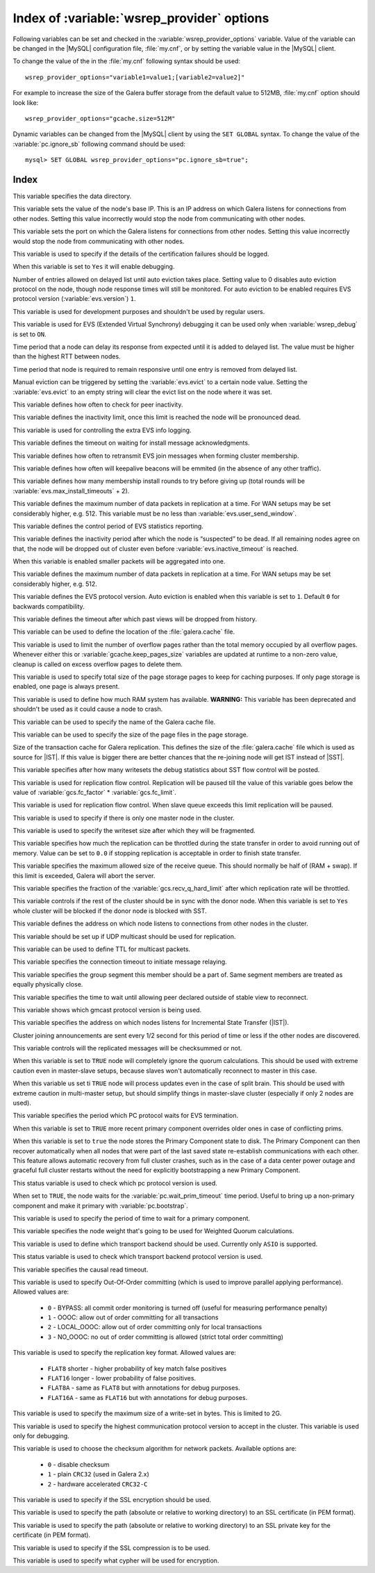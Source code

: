 .. _wsrep_provider_index:

============================================
 Index of :variable:`wsrep_provider` options
============================================

Following variables can be set and checked in the :variable:`wsrep_provider_options` variable. Value of the variable can be changed in the |MySQL| configuration file, :file:`my.cnf`, or by setting the variable value in the |MySQL| client.

To change the value of the in the :file:`my.cnf` following syntax should be used: :: 

  wsrep_provider_options="variable1=value1;[variable2=value2]"

For example to increase the size of the Galera buffer storage from the default value to 512MB, :file:`my.cnf` option should look like: ::

  wsrep_provider_options="gcache.size=512M"

Dynamic variables can be changed from the |MySQL| client by using the ``SET GLOBAL`` syntax. To change the value of the :variable:`pc.ignore_sb` following command should be used:: 

  mysql> SET GLOBAL wsrep_provider_options="pc.ignore_sb=true";


Index
=====

.. variable:: base_dir

   :cli: Yes
   :conf: Yes
   :scope: Global
   :dyn: No
   :default: value of the :variable:`datadir`

This variable specifies the data directory.

.. variable:: base_host

   :cli: Yes
   :conf: Yes
   :scope: Global
   :dyn: No
   :default: value of the :variable:`wsrep_node_address`

This variable sets the value of the node's base IP. This is an IP address on which Galera listens for connections from other nodes. Setting this value incorrectly would stop the node from communicating with other nodes.

.. variable:: base_port

   :cli: Yes
   :conf: Yes
   :scope: Global
   :dyn: No
   :default: 4567

This variable sets the port on which the Galera listens for connections from other nodes. Setting this value incorrectly would stop the node from communicating with other nodes.

.. variable:: cert.log_conflicts

   :cli: Yes
   :conf: Yes
   :scope: Global
   :dyn: No
   :default: no

This variable is used to specify if the details of the certification failures should be logged.

.. variable:: debug
   
   :cli: Yes
   :conf: Yes
   :scope: Global
   :dyn: Yes
   :default: no

When this variable is set to ``Yes`` it will enable debugging.

.. variable:: evs.auto_evict
  
   :version: Introduced in :rn:`5.6.21-25.8`
   :cli: Yes
   :conf: Yes
   :scope: Global
   :dyn: Yes
   :default: 0

Number of entries allowed on delayed list until auto eviction takes place. Setting value to 0 disables auto eviction protocol on the node, though node response times will still be monitored. For auto eviction to be enabled requires EVS protocol version (:variable:`evs.version`) ``1``. 

.. variable:: evs.causal_keepalive_period

   :cli: Yes
   :conf: Yes
   :scope: Global
   :dyn: No
   :default: value of :variable:`evs.keepalive_period`

This variable is used for development purposes and shouldn't be used by regular users. 

.. variable:: evs.debug_log_mask

   :cli: Yes
   :conf: Yes
   :scope: Global
   :dyn: Yes
   :default: 0x1

This variable is used for EVS (Extended Virtual Synchrony) debugging it can be used only when :variable:`wsrep_debug` is set to ``ON``.

.. variable:: evs.delay_margin

   :version: Introduced in :rn:`5.6.21-25.8`
   :cli: Yes
   :conf: Yes
   :scope: Global
   :dyn: Yes
   :default: PT1S

Time period that a node can delay its response from expected until it is added to delayed list. The value must be higher than the highest RTT between nodes.

.. variable:: evs.delayed_keep_period

   :version: Introduced in :rn:`5.6.21-25.8`
   :cli: Yes
   :conf: Yes
   :scope: Global
   :dyn: Yes
   :default: PT30S

Time period that node is required to remain responsive until one entry is removed from delayed list.

.. variable:: evs.evict

   :version: Introduced in :rn:`5.6.21-25.8`
   :cli: Yes
   :conf: Yes
   :scope: Global
   :dyn: Yes

Manual eviction can be triggered by setting the :variable:`evs.evict` to a certain node value. Setting the :variable:`evs.evict` to an empty string will clear the evict list on the node where it was set.

.. variable:: evs.inactive_check_period

   :cli: Yes
   :conf: Yes
   :scope: Global
   :dyn: No
   :default: PT0.5S

This variable defines how often to check for peer inactivity.

.. variable:: evs.inactive_timeout

   :cli: Yes
   :conf: Yes
   :scope: Global
   :dyn: No
   :default: PT15S

This variable defines the inactivity limit, once this limit is reached the node will be pronounced dead.

.. variable:: evs.info_log_mask

   :cli: No
   :conf: Yes
   :scope: Global
   :dyn: No
   :default: 0

This variable is used for controlling the extra EVS info logging.

.. variable:: evs.install_timeout

   :cli: Yes
   :conf: Yes
   :scope: Global
   :dyn: Yes
   :default: PT7.5S

This variable defines the timeout on waiting for install message acknowledgments.

.. variable:: evs.join_retrans_period

   :cli: Yes
   :conf: Yes
   :scope: Global
   :dyn: No
   :default: PT1S

This variable defines how often to retransmit EVS join messages when forming cluster membership.

.. variable:: evs.keepalive_period 

   :cli: Yes
   :conf: Yes
   :scope: Global
   :dyn: No
   :default: PT1S 

This variable defines how often will keepalive beacons will be emmited (in the absence of any other traffic).

.. variable:: evs.max_install_timeouts

   :cli: Yes
   :conf: Yes
   :scope: Global
   :dyn: No
   :default: 1

This variable defines how many membership install rounds to try before giving up (total rounds will be :variable:`evs.max_install_timeouts` + 2).

.. variable:: evs.send_window

   :cli: Yes
   :conf: Yes
   :scope: Global
   :dyn: No
   :default: 4

This variable defines the maximum number of data packets in replication at a time. For WAN setups may be set considerably higher, e.g. 512. This variable must be no less than :variable:`evs.user_send_window`.

.. variable:: evs.stats_report_period

   :cli: Yes
   :conf: Yes
   :scope: Global
   :dyn: No
   :default: PT1M 

This variable defines the control period of EVS statistics reporting.

.. variable:: evs.suspect_timeout

   :cli: Yes
   :conf: Yes
   :scope: Global
   :dyn: No
   :default: PT5S

This variable defines the inactivity period after which the node is “suspected” to be dead. If all remaining nodes agree on that, the node will be dropped out of cluster even before :variable:`evs.inactive_timeout` is reached.

.. variable:: evs.use_aggregate

   :cli: Yes
   :conf: Yes
   :scope: Global
   :dyn: No
   :default: true

When this variable is enabled smaller packets will be aggregated into one.

.. variable:: evs.user_send_window

   :cli: Yes
   :conf: Yes
   :scope: Global
   :dyn: Yes
   :default: 2

This variable defines the maximum number of data packets in replication at a time. For WAN setups may be set considerably higher, e.g. 512.

.. variable:: evs.version

   :cli: Yes
   :conf: Yes
   :scope: Global
   :dyn: No
   :default: 0

This variable defines the EVS protocol version. Auto eviction is enabled when this variable is set to ``1``. Default ``0`` for backwards compatibility.

.. variable:: evs.view_forget_timeout

   :cli: Yes
   :conf: Yes
   :scope: Global
   :dyn: No
   :default: P1D

This variable defines the timeout after which past views will be dropped from history.

.. variable:: gcache.dir

   :cli: Yes
   :conf: Yes
   :scope: Global
   :dyn: No
   :default: :term:`datadir`

This variable can be used to define the location of the :file:`galera.cache` file.

.. variable:: gcache.keep_pages_count

   :version: Implemented in :rn:`5.6.25-25.12`
   :cli: Yes
   :conf: Yes
   :scope: Local, Global
   :dyn: Yes
   :default: 0

This variable is used to limit the number of overflow pages rather than the total memory occupied by all overflow pages. Whenever either this or :variable:`gcache.keep_pages_size` variables are updated at runtime to a non-zero value, cleanup is called on excess overflow pages to delete them.

.. variable:: gcache.keep_pages_size

   :cli: Yes
   :conf: Yes
   :scope: Local, Global
   :dyn: No
   :default: 0

This variable is used to specify total size of the page storage pages to keep for caching purposes. If only page storage is enabled, one page is always present.

.. variable:: gcache.mem_size

   :version: Deprecated in :rn:`5.6.22-25.8`
   :cli: Yes
   :conf: Yes
   :scope: Global
   :dyn: No
   :default: 0

This variable is used to define how much RAM system has available. **WARNING:** This variable has been deprecated and shouldn't be used as it could cause a node to crash.

.. variable:: gcache.name

   :cli: Yes
   :conf: Yes
   :scope: Global
   :dyn: No
   :default: /var/lib/mysql/galera.cache

This variable can be used to specify the name of the Galera cache file.

.. variable:: gcache.page_size

   :cli: No
   :conf: Yes
   :scope: Global
   :dyn: No
   :default: 128M

This variable can be used to specify the size of the page files in the page storage.

.. variable:: gcache.size

   :cli: Yes
   :conf: Yes
   :scope: Global
   :dyn: No
   :default: 128M

Size of the transaction cache for Galera replication. This defines the size of the :file:`galera.cache` file which is used as source for |IST|. If this value is bigger there are better chances that the re-joining node will get IST instead of |SST|.

.. variable:: gcs.fc_debug

   :cli: Yes
   :conf: Yes
   :scope: Global
   :dyn: No
   :default: 0

This variable specifies after how many writesets the debug statistics about SST flow control will be posted.

.. variable:: gcs.fc_factor

   :cli: Yes
   :conf: Yes
   :scope: Global
   :dyn: No
   :default: 1

This variable is used for replication flow control. Replication will be paused till the value of this variable goes below the value of :variable:`gcs.fc_factor` * :variable:`gcs.fc_limit`.

.. variable:: gcs.fc_limit

   :cli: Yes
   :conf: Yes
   :scope: Global
   :dyn: No
   :default: 16

This variable is used for replication flow control. When slave queue exceeds this limit replication will be paused.

.. variable:: gcs.fc_master_slave

   :cli: Yes
   :conf: Yes
   :scope: Global
   :dyn: No
   :default: NO

This variable is used to specify if there is only one master node in the cluster.

.. variable:: gcs.max_packet_size

   :cli: Yes
   :conf: Yes
   :scope: Global
   :dyn: No
   :default: 64500

This variable is used to specify the writeset size after which they will be fragmented.

.. variable:: gcs.max_throttle

   :cli: Yes
   :conf: Yes
   :scope: Global
   :dyn: No
   :default: 0.25

This variable specifies how much the replication can be throttled during the state transfer in order to avoid running out of memory. Value can be set to ``0.0`` if stopping replication is acceptable in order to finish state transfer.
 
.. variable:: gcs.recv_q_hard_limit

   :cli: Yes
   :conf: Yes
   :scope: Global
   :dyn: No
   :default: 9223372036854775807

This variable specifies the maximum allowed size of the receive queue. This should normally be half of (RAM + swap). If this limit is exceeded, Galera will abort the server.

.. variable:: gcs.recv_q_soft_limit

   :cli: Yes
   :conf: Yes
   :scope: Global
   :dyn: No
   :default: 0.25

This variable specifies the fraction of the :variable:`gcs.recv_q_hard_limit` after which replication rate will be throttled.

.. variable:: gcs.sync_donor

   :cli: Yes
   :conf: Yes
   :scope: Global
   :dyn: No
   :default: NO

This variable controls if the rest of the cluster should be in sync with the donor node. When this variable is set to ``Yes`` whole cluster will be blocked if the donor node is blocked with SST.

.. variable:: gmcast.listen_addr

   :cli: Yes
   :conf: Yes
   :scope: Global
   :dyn: No
   :default: tcp://0.0.0.0:4567

This variable defines the address on which node listens to connections from other nodes in the cluster.

.. variable:: gmcast.mcast_addr

   :cli: Yes
   :conf: Yes
   :scope: Global
   :dyn: No
   :default: None

This variable should be set up if UDP multicast should be used for replication.

.. variable:: gmcast.mcast_ttl

   :cli: Yes
   :conf: Yes
   :scope: Global
   :dyn: No
   :default: 1

This variable can be used to define TTL for multicast packets.

.. variable:: gmcast.peer_timeout

   :cli: Yes
   :conf: Yes
   :scope: Global
   :dyn: No
   :default: PT3S

This variable specifies the connection timeout to initiate message relaying.

.. variable:: gmcast.segment

   :cli: Yes
   :conf: Yes
   :scope: Global
   :dyn: No
   :default: 0

This variable specifies the group segment this member should be a part of. Same segment members are treated as equally physically close.

.. variable:: gmcast.time_wait

   :cli: Yes
   :conf: Yes
   :scope: Global
   :dyn: No
   :default: PT5S

This variable specifies the time to wait until allowing peer declared outside of stable view to reconnect.

.. variable:: gmcast.version

   :cli: Yes
   :conf: Yes
   :scope: Global
   :dyn: No
   :default: 0

This variable shows which gmcast protocol version is being used. 

.. variable:: ist.recv_addr

   :cli: Yes
   :conf: Yes
   :scope: Global
   :dyn: No
   :default: value of :variable:`wsrep_node_address`

This variable specifies the address on which nodes listens for Incremental State Transfer (|IST|).

.. variable:: pc.announce_timeout

   :cli: Yes
   :conf: Yes
   :scope: Global
   :dyn: No
   :default: PT3S

Cluster joining announcements are sent every 1/2 second for this period of time or less if the other nodes are discovered.

.. variable:: pc.checksum

   :cli: Yes
   :conf: Yes
   :scope: Global
   :dyn: No
   :default: true

This variable controls will the replicated messages will be checksummed or not.

.. variable::  pc.ignore_quorum

   :cli: Yes
   :conf: Yes
   :scope: Global
   :dyn: Yes
   :default: false

When this variable is set to ``TRUE`` node will completely ignore the quorum calculations. This should be used with extreme caution even in master-slave setups, because slaves won't automatically reconnect to master in this case.

.. variable::  pc.ignore_sb

   :cli: Yes
   :conf: Yes
   :scope: Global
   :dyn: Yes
   :default: false

When this variable us set ti ``TRUE`` node will process updates even in the case of split brain. This should be used with extreme caution in multi-master setup, but should simplify things in master-slave cluster (especially if only 2 nodes are used).

.. variable::  pc.linger 

   :cli: Yes
   :conf: Yes
   :scope: Global
   :dyn: No
   :default: PT20S

This variable specifies the period which PC protocol waits for EVS termination.

.. variable::  pc.npvo 

   :cli: Yes
   :conf: Yes
   :scope: Global
   :dyn: No
   :default: false

When this variable is set to ``TRUE`` more recent primary component overrides older ones in case of conflicting prims.

.. variable::  pc.recovery

   :cli: Yes
   :conf: Yes
   :scope: Global
   :dyn: No
   :default: true

When this variable is set to ``true`` the node stores the Primary Component state to disk. The Primary Component can then recover automatically when all nodes that were part of the last saved state re-establish communications with each other. This feature allows automatic recovery from full cluster crashes, such as in the case of a data center power outage and graceful full cluster restarts without the need for explicitly bootstrapping a new Primary Component.

.. variable::  pc.version

   :cli: Yes
   :conf: Yes
   :scope: Global
   :dyn: No
   :default: 0

This status variable is used to check which pc protocol version is used.

.. variable::  pc.wait_prim

   :cli: Yes
   :conf: Yes
   :scope: Global
   :dyn: No
   :default: true

When set to ``TRUE``, the node waits for the :variable:`pc.wait_prim_timeout` time period. Useful to bring up a non-primary component and make it primary with :variable:`pc.bootstrap`.

.. variable:: pc.wait_prim_timeout

   :cli: Yes
   :conf: Yes
   :scope: Global
   :dyn: No
   :default: PT30S

This variable is used to specify the period of time to wait for a primary component.

.. variable::  pc.weight 

   :cli: Yes
   :conf: Yes
   :scope: Global
   :dyn: Yes
   :default: 1

This variable specifies the node weight that's going to be used for Weighted Quorum calculations.

.. variable::  protonet.backend

   :cli: Yes
   :conf: Yes
   :scope: Global
   :dyn: No
   :default: asio

This variable is used to define which transport backend should be used. Currently only ``ASIO`` is supported.

.. variable::  protonet.version

   :cli: Yes
   :conf: Yes
   :scope: Global
   :dyn: No
   :default: 0

This status variable is used to check which transport backend protocol version is used.

.. variable::  repl.causal_read_timeout

   :cli: Yes
   :conf: Yes
   :scope: Global
   :dyn: Yes
   :default: PT30S

This variable specifies the causal read timeout.

.. variable::  repl.commit_order

   :cli: Yes
   :conf: Yes
   :scope: Global
   :dyn: No
   :default: 3

This variable is used to specify Out-Of-Order committing (which is used to improve parallel applying performance). Allowed values are:

 * ``0`` - BYPASS: all commit order monitoring is turned off (useful for measuring performance penalty)
 * ``1`` - OOOC: allow out of order committing for all transactions
 * ``2`` - LOCAL_OOOC: allow out of order committing only for local transactions
 * ``3`` - NO_OOOC: no out of order committing is allowed (strict total order committing)

.. variable::  repl.key_format 
 
   :cli: Yes
   :conf: Yes
   :scope: Global
   :dyn: Yes
   :default: FLAT8

This variable is used to specify the replication key format. Allowed values are:

 * ``FLAT8`` shorter - higher probability of key match false positives
 * ``FLAT16`` longer - lower probability of false positives. 
 * ``FLAT8A`` - same as ``FLAT8`` but with annotations for debug purposes.
 * ``FLAT16A`` - same as ``FLAT16`` but with annotations for debug purposes.

.. variable::  repl.max_ws_size

   :cli: Yes
   :conf: Yes
   :scope: Global
   :dyn: No
   :default: 2147483647

This variable is used to specify the maximum size of a write-set in bytes. This is limited to 2G.

.. variable::  repl.proto_max 

   :cli: Yes
   :conf: Yes
   :scope: Global
   :dyn: No
   :default: 7

This variable is used to specify the highest communication protocol version to accept in the cluster. This variable is used only for debugging.

.. variable::  socket.checksum

   :cli: Yes
   :conf: Yes
   :scope: Global
   :dyn: No
   :default: 2

This variable is used to choose the checksum algorithm for network packets. Available options are:

 * ``0`` - disable checksum
 * ``1`` - plain ``CRC32`` (used in Galera 2.x)
 * ``2`` - hardware accelerated ``CRC32-C``

.. variable::  socket.ssl

   :cli: Yes
   :conf: Yes
   :scope: Global
   :dyn: No
   :default: No

This variable is used to specify if the SSL encryption should be used.


.. variable::  socket.ssl_cert

   :cli: Yes
   :conf: Yes
   :scope: Global
   :dyn: No

This variable is used to specify the path (absolute or relative to working directory) to an SSL certificate (in PEM format).

.. variable:: socket.ssl_key

   :cli: Yes
   :conf: Yes
   :scope: Global
   :dyn: No


This variable is used to specify the path (absolute or relative to working directory) to an SSL private key for the certificate (in PEM format).

.. variable:: socket.ssl_compression

   :cli: Yes
   :conf: Yes
   :scope: Global
   :dyn: No
   :default: Yes

This variable is used to specify if the SSL compression is to be used.

.. variable:: socket.ssl_cipher	

   :cli: Yes
   :conf: Yes
   :scope: Global
   :dyn: No
   :default: AES128-SHA 

This variable is used to specify what cypher will be used for encryption.


